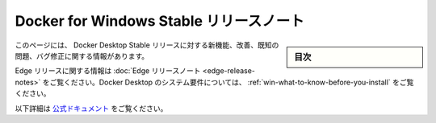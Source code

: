 .. -*- coding: utf-8 -*-
.. URL: https://docs.docker.com/docker-for-windows/release-notes/
   doc version: 19.03
      https://github.com/docker/docker.github.io/blob/master/docker-for-windows/release-notes.md
.. check date: 2020/06/12
.. Commits on May 28, 2020 71d6a88c13ad4e523c069be4d19d47a5b9818ab4
.. -----------------------------------------------------------------------------

.. Docker for Windows Stable release notes

.. _docker-for-windows-stable-release-notes:

=======================================
Docker for Windows Stable リリースノート
=======================================

.. sidebar:: 目次

   .. contents::
       :depth: 3
       :local:

.. This page contains information about the new features, improvements, known issues, and bug fixes in Docker Desktop Stable releases.

このページには、 Docker Desktop Stable リリースに対する新機能、改善、既知の問題、バグ修正に関する情報があります。

.. For information about Edge releases, see the Edge release notes. For Docker Desktop system requirements, see What to know before you install.

Edge リリースに関する情報は :doc:`Edge リリースノート <edge-release-notes>` をご覧ください。Docker Desktop のシステム要件については、 :ref:`win-what-to-know-before-you-install` をご覧ください。


以下詳細は `公式ドキュメント <https://docs.docker.com/docker-for-windows/release-notes/>`_ をご覧ください。


.. seealso::

   Docker for Windows Stable release notes
      https://docs.docker.com/docker-for-windows/release-notes/
